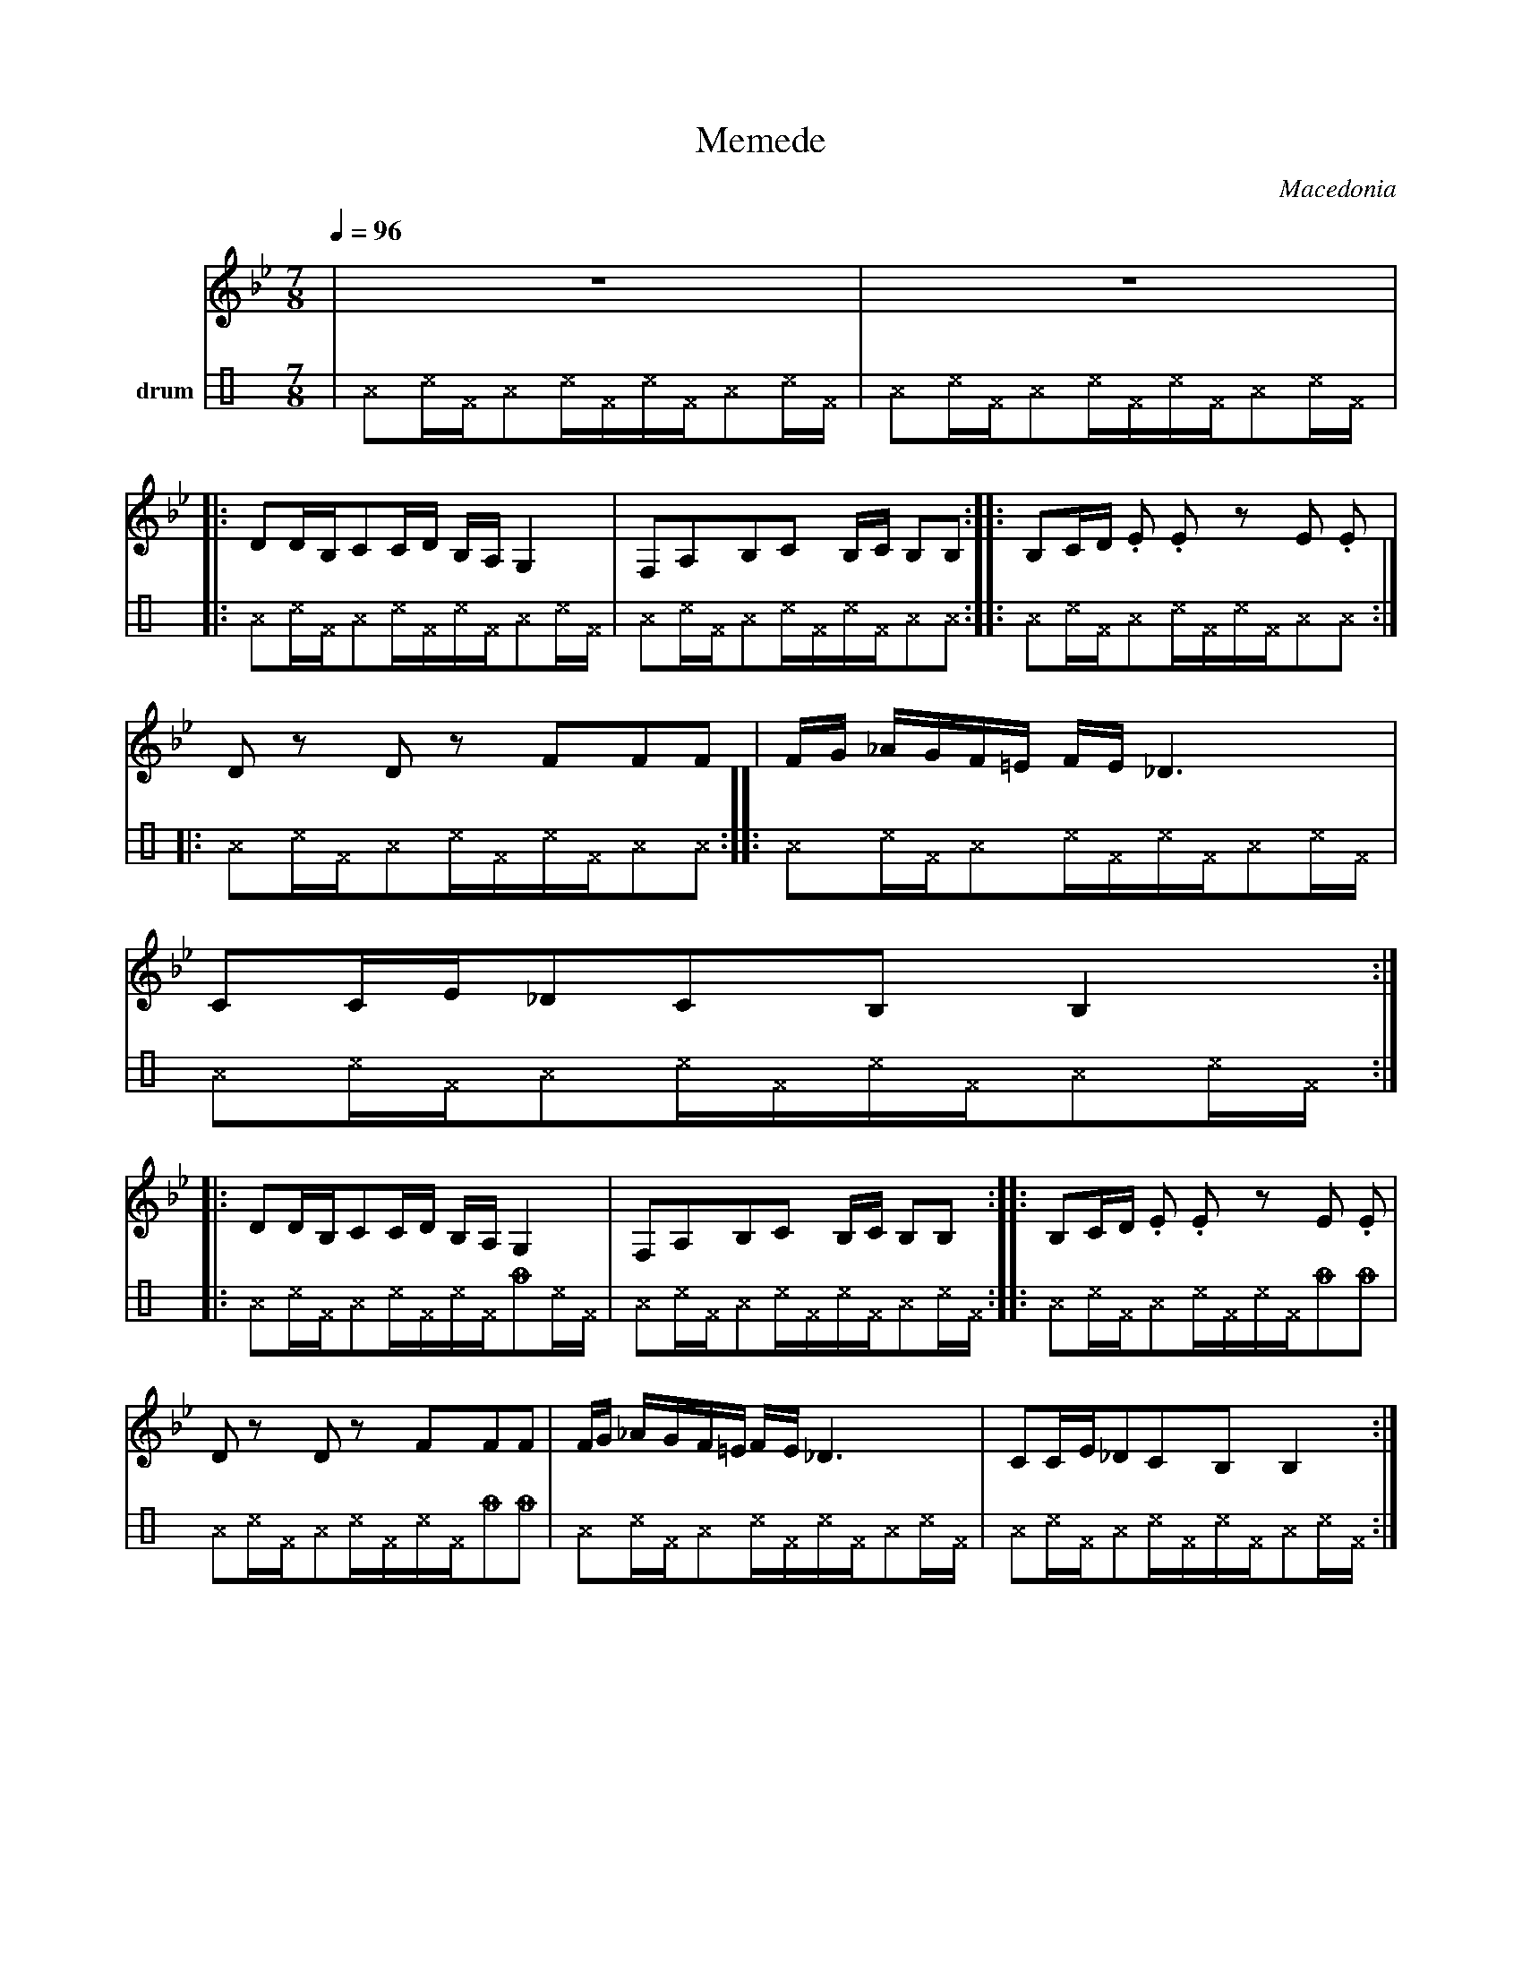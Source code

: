X: 264
T: Memede
O: Macedonia
F: http://www.youtube.com/watch?v=_sLCGlsmL5Q
F: http://www.youtube.com/watch?v=uXEguxTLaN0
F: http://www.youtube.com/watch?v=lXzj8BaAG8Y
M: 7/8
L: 1/8
Q: 1/4=96
K: Gm clef=treble
V:1
%%MIDI program 2 Electric Grand
|z7|z7|:
DD/B,/CC/D/ B,/A,/G,2|F,A,B,C B,/C/ B,B,     :: B,C/D/ .E .E zE .E|
Dz Dz FFF            |F/G/ _A/G/F/=E/ F/E/_D3|CC/E/_DCB,B,2        ::
%%MIDI program 66 Tenor Sax
DD/B,/CC/D/ B,/A,/G,2|F,A,B,C B,/C/ B,B,     :: B,C/D/ .E .E zE .E|
Dz Dz FFF            |F/G/ _A/G/F/=E/ F/E/_D3|CC/E/_DCB,B,2        :|
V:3 name=drum clef=perc stafflines=4
K: none
L:1/16
%%MIDI channel 10
%%MIDI drummap ^A 35 % Acoustic Bass Drum
%%MIDI drummap _f 55 % Splash Cymbal
%%MIDI drummap ^c 60 % Hi Bongo
%%MIDI drummap ^F 61 % Low Bongo
|^A2^c^F^A2^c^F^c^F^A2^c^F |^A2^c^F^A2^c^F^c^F^A2^c^F|:
^A2^c^F^A2^c^F^c^F^A2^c^F |^A2^c^F^A2^c^F^c^F^A2^A2::^A2^c^F^A2^c^F^c^F^A2^A2::
^A2^c^F^A2^c^F^c^F^A2^A2::^A2^c^F^A2^c^F^c^F^A2^c^F |^A2^c^F^A2^c^F^c^F^A2^c^F ::
^A2^c^F^A2^c^F^c^F_f2^c^F |^A2^c^F^A2^c^F^c^F^A2^c^F ::^A2^c^F^A2^c^F^c^F_f2_f2 |
^A2^c^F^A2^c^F^c^F_f2_f2 |^A2^c^F^A2^c^F^c^F^A2^c^F |^A2^c^F^A2^c^F^c^F^A2^c^F :|
